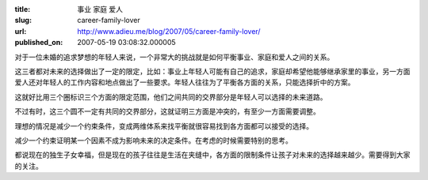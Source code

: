 :title: 事业 家庭 爱人
:slug: career-family-lover
:url: http://www.adieu.me/blog/2007/05/career-family-lover/
:published_on: 2007-05-19 03:08:32.000005

.. image:: http://lh5.google.com/image/adieu.cn/Rk34Cw-g_uI/AAAAAAAAAQU/k-dodYlAAyc/relation.jpg

对于一位未婚的追求梦想的年轻人来说，一个非常大的挑战就是如何平衡事业、家庭和爱人之间的关系。

这三者都对未来的选择做出了一定的限定，比如：事业上年轻人可能有自己的追求，家庭却希望他能够继承家里的事业，另一方面爱人还对年轻人的工作内容和地点做出了一些要求。年轻人往往为了平衡各方面的关系，只能选择折中的方案。

这就好比用三个圈标识三个方面的限定范围，他们之间共同的交界部分是年轻人可以选择的未来道路。

不过有时，这三个圆不一定有共同的交界部分，这就证明三方面是冲突的，有至少一方面需要调整。

理想的情况是减少一个约束条件，变成两维体系来找平衡就很容易找到各方面都可以接受的选择。

减少一个约束证明某一个因素不成为影响未来的决定条件。在考虑的时候需要特别的思考。

都说现在的独生子女幸福，但是现在的孩子往往是生活在夹缝中，各方面的限制条件让孩子对未来的选择越来越少。需要得到大家的关注。
